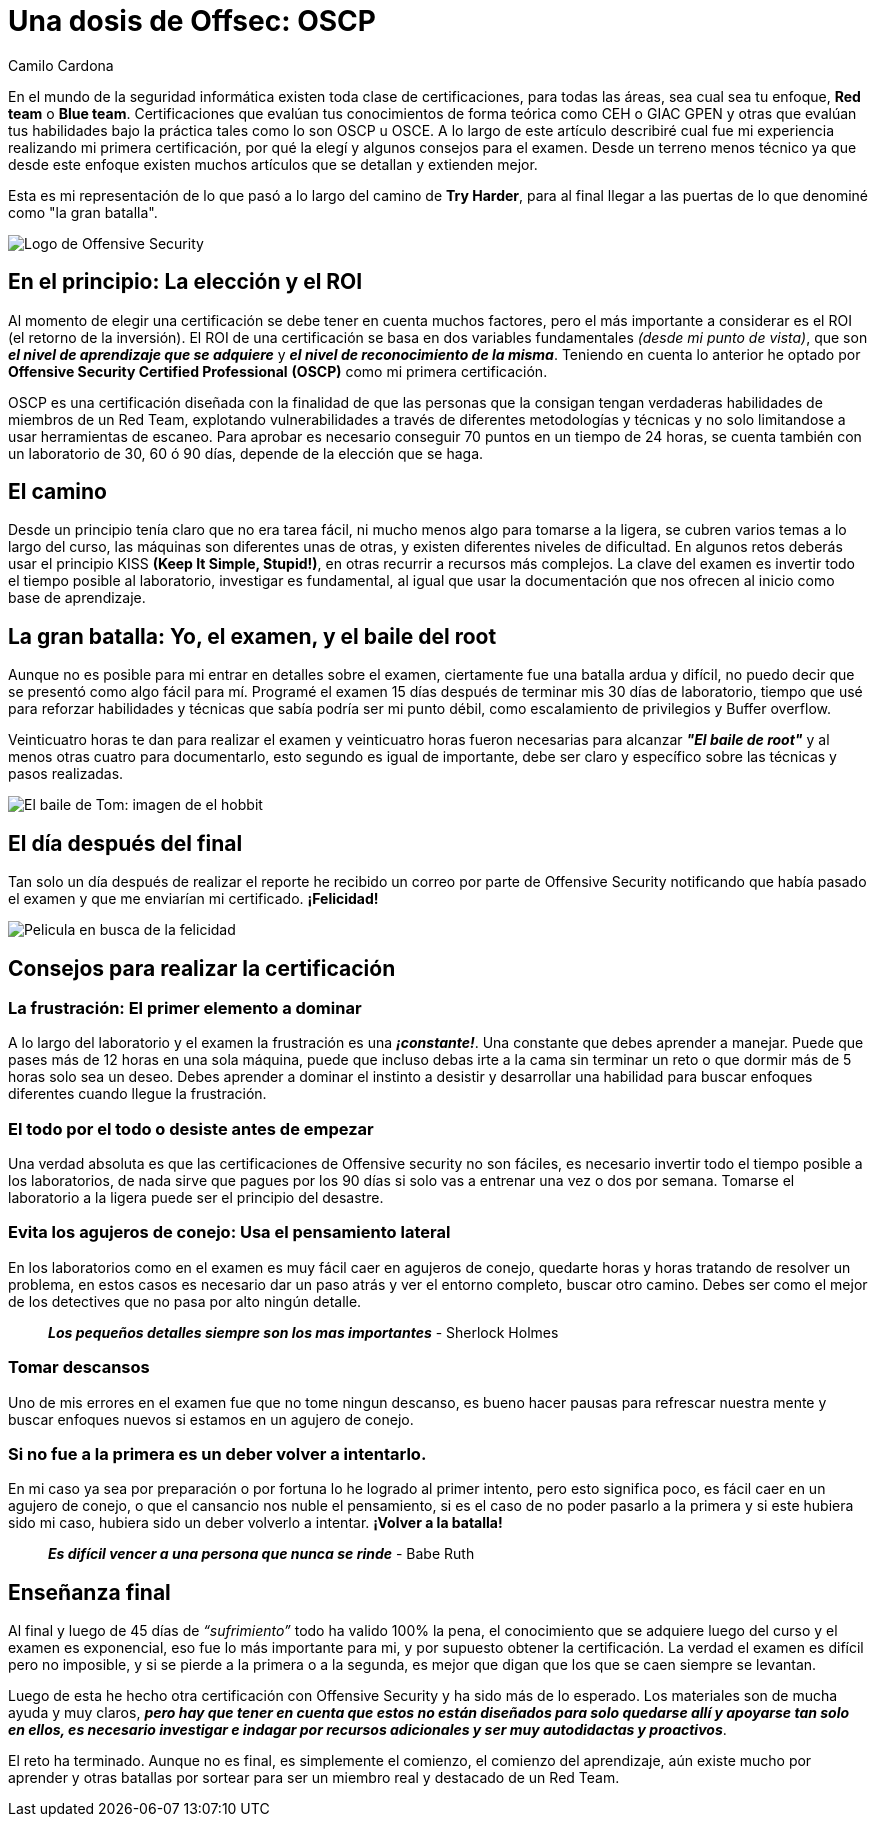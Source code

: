 :slug: una-dosis-de-offsec-oscp/
:date: 2018-02-12
:category: certificaciones
:subtitle: Experiencias y consejos sobre la certificación OSCP
:tags: red team, pentesting, certificaciones, offensive, examenes, seguridad
:image: oscp-exam.png
:alt: logo OSCP, certificación
:description: OSCP es una de las certificaciones más deseadas y reconocidas en el mundo de la seguridad informática, creada por offensive security. Este es el viaje a través del camino de Try Harder, mi experiencia, conclusiones, lo bueno y lo malo, y algunos consejos que considero apropiados
:keywords: Certificaciones, OSCP, Offensive, Seguridad, Red team, Explotación
:author: Camilo Cardona
:writer: camiloc
:name: Camilo Cardona Hernandez
:about1: Ingeniero de sistemas y computación, OSCP, OSWP
:about2: "No tengo talentos especiales, pero sí soy profundamente curioso" Albert Einstein

= Una dosis de Offsec: OSCP

En el mundo de la seguridad informática existen toda clase de certificaciones,
para todas las áreas, sea cual sea tu enfoque,
**+Red team+** o **+Blue team+**.
Certificaciones que evalúan tus conocimientos de forma teórica como
+CEH+ o +GIAC GPEN+ y otras que evalúan tus habilidades bajo la
práctica tales como lo son +OSCP+ u +OSCE+.
A lo largo de este artículo describiré cual fue mi experiencia realizando
mi primera certificación, por qué la elegí y algunos consejos para el examen.
Desde un terreno menos técnico ya que desde este enfoque existen muchos
artículos que se detallan y extienden mejor.

Esta es mi representación de lo que pasó a lo largo del camino de
*+Try Harder+*, para al final llegar a las puertas de lo que denominé como
"la gran batalla".

image::logo-oscp.png[Logo de Offensive Security]

== En el principio: La elección y el ROI

Al momento de elegir una certificación se debe tener en cuenta muchos factores,
pero el más importante a considerar es el +ROI+ (el retorno de la inversión).
El +ROI+ de una certificación se basa en
dos variables fundamentales _(desde mi punto de vista)_, que son
**_el nivel de aprendizaje que se adquiere_** y
**_el nivel de reconocimiento de la misma_**.
Teniendo en cuenta lo anterior he optado por
**+Offensive Security Certified Professional+** *(+OSCP+)* como mi primera
certificación.

+OSCP+ es una certificación diseñada con la finalidad de que las personas que
la consigan tengan verdaderas habilidades de miembros de un Red Team,
explotando vulnerabilidades a través de diferentes metodologías y
técnicas y no solo limitandose a usar herramientas de escaneo.
Para aprobar es necesario conseguir 70 puntos en un tiempo de 24 horas, se
cuenta también con un laboratorio de 30, 60 ó 90 días,
depende de la elección que se haga.

== El camino

Desde un principio tenía claro que no era tarea fácil, ni mucho menos algo para
tomarse a la ligera, se cubren varios temas a lo largo del curso, las máquinas
son diferentes unas de otras, y existen diferentes niveles de dificultad.
En algunos retos deberás usar el principio
+KISS+ *+(Keep It Simple, Stupid!)+*,
en otras recurrir a recursos más complejos.
La clave del examen es invertir todo el tiempo posible
al laboratorio, investigar es fundamental, al igual que usar la documentación
que nos ofrecen al inicio como base de aprendizaje.

== La gran batalla:  Yo, el examen, y el baile del root

Aunque no es posible para mi entrar en detalles sobre el examen,
ciertamente fue una batalla ardua y difícil,
no puedo decir que se presentó como algo fácil para mí.
Programé el examen 15 días después de terminar mis 30 días de laboratorio,
tiempo que usé para reforzar habilidades y
técnicas que sabía podría ser mi punto débil,
como escalamiento de privilegios y Buffer overflow.

Veinticuatro horas te dan para realizar el examen
y veinticuatro horas fueron necesarias para alcanzar *_"El baile de root"_* y
al menos otras cuatro para documentarlo, esto segundo es igual de importante,
debe ser claro y específico sobre las técnicas y pasos realizadas.

image::baile-hobbit-root.png[El baile de Tom: imagen de el hobbit]

== El día después del final

Tan solo un día después de realizar el reporte he recibido un correo por parte
de Offensive Security notificando que había pasado el examen y que me enviarían
mi certificado.
*¡Felicidad!*

image::hombre-feliz-aplaudiendo.gif[Pelicula en busca de la felicidad]

== Consejos para realizar la certificación

=== La frustración: El primer elemento a dominar

A lo largo del laboratorio y el examen la frustración es una *_¡constante!_*.
Una constante que debes aprender a manejar. Puede que pases más de 12 horas en
una sola máquina, puede que incluso debas irte a la cama sin terminar un
reto o que dormir más de 5 horas solo sea un deseo. Debes aprender
a dominar el instinto a desistir y desarrollar una habilidad para buscar
enfoques diferentes cuando llegue la frustración.

=== El todo por el todo o desiste antes de empezar

Una verdad absoluta es que las certificaciones de Offensive security no son
fáciles, es necesario invertir todo el tiempo posible a los laboratorios,
de nada sirve que pagues por los 90 días si solo vas a entrenar una
vez o dos por semana. Tomarse el laboratorio a la ligera puede ser el
principio del desastre.

=== Evita los agujeros de conejo: Usa el pensamiento lateral

En los laboratorios como en el examen es muy fácil caer en agujeros de conejo,
quedarte horas y horas tratando de resolver un problema, en estos casos es
necesario dar un paso atrás y ver el entorno completo, buscar otro camino.
Debes ser como el mejor de los detectives que no pasa por alto ningún detalle.

[quote]
 *_Los pequeños detalles siempre son los mas importantes_*
                                                            - Sherlock Holmes

=== Tomar descansos

Uno de mis errores en el examen fue que no tome ningun descanso, es bueno hacer
pausas para refrescar nuestra mente y buscar enfoques nuevos si estamos en un
agujero de conejo.

=== Si no fue a la primera es un deber volver a intentarlo.

En mi caso ya sea por preparación o por fortuna lo he logrado al primer
intento, pero esto significa poco, es fácil caer en un agujero de conejo,
o que el cansancio nos nuble el pensamiento,
si es el caso de no poder pasarlo a la primera y si este hubiera sido mi caso,
hubiera sido un deber volverlo a intentar.
*¡Volver a la batalla!*

[quote]
   *_Es difícil vencer a una persona que nunca se rinde_*
                                                         - Babe Ruth

== Enseñanza final

Al final y luego de 45 días de _“sufrimiento”_ todo ha valido 100% la pena, el
conocimiento que se adquiere luego del curso y el examen es exponencial,
eso fue lo más importante para mi, y por supuesto obtener la certificación.
La verdad el examen es difícil pero no  imposible, y  si se pierde a la primera
o a la segunda, es mejor que digan que los que se caen siempre se levantan.

Luego de esta he hecho otra certificación con Offensive Security y
ha sido más de lo esperado.
Los materiales son de mucha ayuda y muy claros, *_pero hay que
tener en cuenta que estos no están diseñados para solo quedarse allí y
apoyarse tan solo en ellos, es necesario investigar e indagar por recursos
adicionales y ser muy autodidactas y proactivos_*.

El reto ha terminado. Aunque no es final, es simplemente el
comienzo, el comienzo del aprendizaje, aún existe mucho por aprender y otras
batallas por sortear para ser un miembro real y destacado de un +Red Team+.
